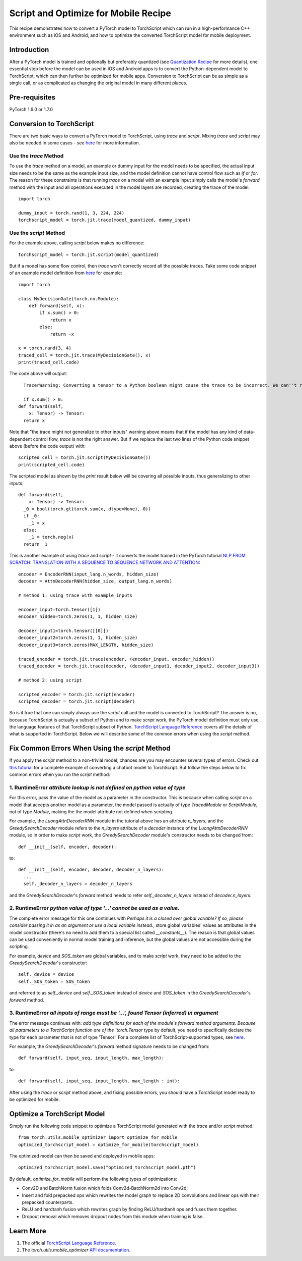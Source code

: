 Script and Optimize for Mobile Recipe
=====================================

This recipe demonstrates how to convert a PyTorch model to TorchScript which can run in a high-performance C++ environment such as iOS and Android, and how to optimize the converted TorchScript model for mobile deployment.

Introduction
------------

After a PyTorch model is trained and optionally but preferably quantized (see `Quantization Recipe <quantization.html>`_ for more details), one essential step before the model can be used in iOS and Android apps is to convert the Python-dependent model to TorchScript, which can then further be optimized for mobile apps. Conversion to TorchScript can be as simple as a single call, or as complicated as changing the original model in many different places.

Pre-requisites
--------------

PyTorch 1.6.0 or 1.7.0

Conversion to TorchScript
-------------------------

There are two basic ways to convert a PyTorch model to TorchScript, using `trace` and `script`. Mixing `trace` and `script` may also be needed in some cases - see `here <https://tutorials.pytorch.kr/beginner/Intro_to_TorchScript_tutorial.html#mixing-scripting-and-tracing>`_ for more information.

Use the `trace` Method
^^^^^^^^^^^^^^^^^^^^^^

To use the `trace` method on a model, an example or dummy input for the model needs to be specified, the actual input size needs to be the same as the example input size, and the model definition cannot have control flow such as `if` or `for`. The reason for these constraints is that running `trace` on a model with an example input simply calls the model's `forward` method with the input and all operations executed in the model layers are recorded, creating the trace of the model.

::

    import torch

    dummy_input = torch.rand(1, 3, 224, 224)
    torchscript_model = torch.jit.trace(model_quantized, dummy_input)


Use the `script` Method
^^^^^^^^^^^^^^^^^^^^^^^

For the example above, calling `script` below makes no difference:

::

    torchscript_model = torch.jit.script(model_quantized)

But if a model has some flow control, then `trace` won't correctly record all the possible traces. Take some code snippet of an example model definition from `here <https://tutorials.pytorch.kr/beginner/Intro_to_TorchScript_tutorial.html>`_ for example:

::

    import torch

    class MyDecisionGate(torch.nn.Module):
        def forward(self, x):
            if x.sum() > 0:
                return x
            else:
                return -x

    x = torch.rand(3, 4)
    traced_cell = torch.jit.trace(MyDecisionGate(), x)
    print(traced_cell.code)

The code above will output:

::

    TracerWarning: Converting a tensor to a Python boolean might cause the trace to be incorrect. We can''t record the data flow of Python values, so this value will be treated as a constant in the future. This means that the trace might not generalize to other inputs!

    if x.sum() > 0:
  def forward(self,
      x: Tensor) -> Tensor:
    return x


Note that "the trace might not generalize to other inputs" warning above means that if the model has any kind of data-dependent control flow, `trace` is not the right answer. But if we replace the last two lines of the Python code snippet above (before the code output) with:

::

    scripted_cell = torch.jit.script(MyDecisionGate())
    print(scripted_cell.code)

The scripted model as shown by the `print` result below will be covering all possible inputs, thus generalizing to other inputs:

::

    def forward(self,
        x: Tensor) -> Tensor:
      _0 = bool(torch.gt(torch.sum(x, dtype=None), 0))
      if _0:
        _1 = x
      else:
        _1 = torch.neg(x)
      return _1


This is another example of using `trace` and `script` - it converts the model trained in the PyTorch tutorial `NLP FROM SCRATCH: TRANSLATION WITH A SEQUENCE TO SEQUENCE NETWORK AND ATTENTION <https://tutorials.pytorch.kr/intermediate/seq2seq_translation_tutorial.html>`_:

::

    encoder = EncoderRNN(input_lang.n_words, hidden_size)
    decoder = AttnDecoderRNN(hidden_size, output_lang.n_words)

    # method 1: using trace with example inputs

    encoder_input=torch.tensor([1])
    encoder_hidden=torch.zeros(1, 1, hidden_size)

    decoder_input1=torch.tensor([[0]])
    decoder_input2=torch.zeros(1, 1, hidden_size)
    decoder_input3=torch.zeros(MAX_LENGTH, hidden_size)

    traced_encoder = torch.jit.trace(encoder, (encoder_input, encoder_hidden))
    traced_decoder = torch.jit.trace(decoder, (decoder_input1, decoder_input2, decoder_input3))

    # method 2: using script

    scripted_encoder = torch.jit.script(encoder)
    scripted_decoder = torch.jit.script(decoder)

So is it true that one can simply always use the `script` call and the model is converted to TorchScript? The answer is no, because TorchScript is actually a subset of Python and to make `script` work, the PyTorch model definition must only use the language features of that TorchScript subset of Python. `TorchScript Language Reference <https://pytorch.org/docs/master/jit_language_reference.html#language-reference>`_ covers all the details of what is supported in TorchScript. Below we will describe some of the common errors when using the `script` method.


Fix Common Errors When Using the `script` Method
----------------------------------------------------

If you apply the `script` method to a non-trivial model, chances are you may encounter several types of errors. Check out `this tutorial <https://tutorials.pytorch.kr/beginner/deploy_seq2seq_hybrid_frontend_tutorial.html>`_ for a complete example of converting a chatbot model to TorchScript. But follow the steps below to fix common errors when you run the `script` method:

1. RuntimeError `attribute lookup is not defined on python value of type`
^^^^^^^^^^^^^^^^^^^^^^^^^^^^^^^^^^^^^^^^^^^^^^^^^^^^^^^^^^^^^^^^^^^^^^^^^^^^^^^

For this error, pass the value of the model as a parameter in the constructor. This is because when calling `script` on a model that accepts another model as a parameter, the model passed is actually of type `TracedModule` or `ScriptModule`, not of type `Module`, making the the model attribute not defined when scripting.

For example, the `LuongAttnDecoderRNN` module in the tutorial above has an attribute `n_layers`, and the `GreedySearchDecoder` module refers to the `n_layers` attribute of a `decoder` instance of the `LuongAttnDecoderRNN` module, so in order to make `script` work, the `GreedySearchDecoder` module's constructor needs to be changed from:

::

    def __init__(self, encoder, decoder):

to:

::

    def __init__(self, encoder, decoder, decoder_n_layers):
      ...
      self._decoder_n_layers = decoder_n_layers


and the `GreedySearchDecoder`'s `forward` method needs to refer `self._decoder_n_layers` instead of `decoder.n_layers`.

2. RuntimeError `python value of type '...' cannot be used as a value.`
^^^^^^^^^^^^^^^^^^^^^^^^^^^^^^^^^^^^^^^^^^^^^^^^^^^^^^^^^^^^^^^^^^^^^^^^^^^^^^^

The complete error message for this one continues with `Perhaps it is a closed over global variable? If so, please consider passing it in as an argument or use a local variable instead.`, store global variables' values as attributes in the model constructor (there's no need to add them to a special list called `__constants__`). The reason is that global values can be used conveniently in normal model training and inference, but the global values are not accessible during the scripting.

For example, `device` and `SOS_token` are global variables, and to make `script` work, they need to be added to the `GreedySearchDecoder`'s constructor:

::

    self._device = device
    self._SOS_token = SOS_token

and referred to as `self._device` and `self._SOS_token` instead of `device` and `SOS_token` in the `GreedySearchDecoder`'s `forward` method.

3. RuntimeError `all inputs of range must be '...', found Tensor (inferred) in argument`
^^^^^^^^^^^^^^^^^^^^^^^^^^^^^^^^^^^^^^^^^^^^^^^^^^^^^^^^^^^^^^^^^^^^^^^^^^^^^^^^^^^^^^^^^^^^^^^^^^^^^^^^^^^

The error message continues with: `add type definitions for each of the module's forward method arguments. Because all parameters to a TorchScript function are of the `torch.Tensor` type by default, you need to specifically declare the type for each parameter that is not of type 'Tensor'. For a complete list of TorchScript-supported types, see `here <https://pytorch.org/docs/master/jit_language_reference.html#supported-type>`_.

For example, the `GreedySearchDecoder`'s `forward` method signature needs to be changed from:

::

    def forward(self, input_seq, input_length, max_length):

to:

::

    def forward(self, input_seq, input_length, max_length : int):

After using the `trace` or `script` method above, and fixing possible errors, you should have a TorchScript model ready to be optimized for mobile.


Optimize a TorchScript Model
--------------------------------------

Simply run the following code snippet to optimize a TorchScript model generated with the `trace` and/or `script` method:

::

    from torch.utils.mobile_optimizer import optimize_for_mobile
    optimized_torchscript_model = optimize_for_mobile(torchscript_model)

The optimized model can then be saved and deployed in mobile apps:

::

    optimized_torchscript_model.save("optimized_torchscript_model.pth")

By default, `optimize_for_mobile` will perform the following types of optimizations:

* Conv2D and BatchNorm fusion which folds Conv2d-BatchNorm2d into Conv2d;

* Insert and fold prepacked ops which rewrites the model graph to replace 2D convolutions and linear ops with their prepacked counterparts.

* ReLU and hardtanh fusion which rewrites graph by finding ReLU/hardtanh ops and fuses them together.

* Dropout removal which removes dropout nodes from this module when training is false.


Learn More
-----------------
1. The official `TorchScript Language Reference <https://pytorch.org/docs/stable/jit_language_reference.html>`_.
2. The `torch.utils.mobile_optimizer` `API documentation <https://pytorch.org/docs/stable/mobile_optimizer.html>`_.
